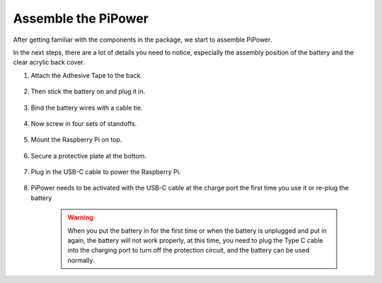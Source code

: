 Assemble the PiPower
=======================

After getting familiar with the components in the 
package, we start to assemble PiPower.

In the next steps, there are a lot of details you need to 
notice, especially the assembly position of the battery 
and the clear acrylic back cover.

#. Attach the Adhesive Tape to the back.

    .. image:: img/assemble1.png

#. Then stick the battery on and plug it in.

    .. image:: img/assemble2.png

#. Bind the battery wires with a cable tie.

    .. image:: img/assemble3.png

#. Now screw in four sets of standoffs.

    .. image:: img/assemble4.png

#. Mount the Raspberry Pi on top.

    .. image:: img/assemble5.png

#. Secure a protective plate at the bottom.

    .. image:: img/assemble6.png

#. Plug in the USB-C cable to power the Raspberry Pi.

    .. image:: img/assemble7.png

#. PiPower needs to be activated with the USB-C cable at the charge port the first time you use it or re-plug the battery


    .. image:: img/assemble8.png

    .. warning::
        When you put the battery in for the first time or when the battery is unplugged and put in again, the battery will not work properly, at this time, you need to plug the Type C cable into the charging port to turn off the protection circuit, and the battery can be used normally.
